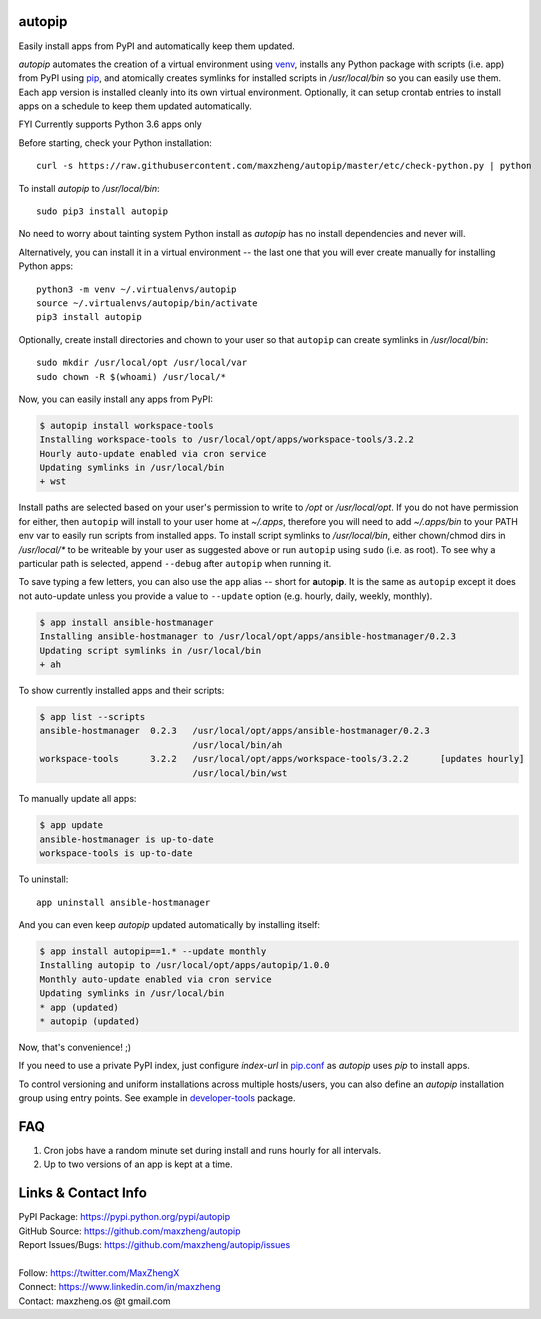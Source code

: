 autopip
===========

Easily install apps from PyPI and automatically keep them updated.

`autopip` automates the creation of a virtual environment using `venv <https://docs.python.org/3/library/venv.html>`_,
installs any Python package with scripts (i.e. app) from PyPI using `pip <https://pypi.org/project/pip/>`_, and
atomically creates symlinks for installed scripts in `/usr/local/bin` so you can easily use them. Each app version is
installed cleanly into its own virtual environment. Optionally, it can setup crontab entries to install apps on a
schedule to keep them updated automatically.

FYI Currently supports Python 3.6 apps only

Before starting, check your Python installation::

    curl -s https://raw.githubusercontent.com/maxzheng/autopip/master/etc/check-python.py | python

To install `autopip` to `/usr/local/bin`::

    sudo pip3 install autopip

No need to worry about tainting system Python install as `autopip` has no install dependencies and never will.

Alternatively, you can install it in a virtual environment -- the last one that you will ever create manually for
installing Python apps::

    python3 -m venv ~/.virtualenvs/autopip
    source ~/.virtualenvs/autopip/bin/activate
    pip3 install autopip

Optionally, create install directories and chown to your user so that ``autopip`` can create symlinks in
`/usr/local/bin`::

    sudo mkdir /usr/local/opt /usr/local/var
    sudo chown -R $(whoami) /usr/local/*

Now, you can easily install any apps from PyPI:

.. code-block:: console

    $ autopip install workspace-tools
    Installing workspace-tools to /usr/local/opt/apps/workspace-tools/3.2.2
    Hourly auto-update enabled via cron service
    Updating symlinks in /usr/local/bin
    + wst

Install paths are selected based on your user's permission to write to `/opt` or `/usr/local/opt`. If you do not have
permission for either, then ``autopip`` will install to your user home at `~/.apps`, therefore you will need to add
`~/.apps/bin` to your PATH env var to easily run scripts from installed apps.  To install script symlinks to
`/usr/local/bin`, either chown/chmod dirs in `/usr/local/*` to be writeable by your user as suggested above or run
``autopip`` using ``sudo`` (i.e. as root). To see why a particular path is selected, append ``--debug`` after ``autopip``
when running it.

To save typing a few letters, you can also use the ``app`` alias -- short for **a**\ uto\ **p**\ i\ **p**. It is the
same as ``autopip`` except it does not auto-update unless you provide a value to ``--update``
option (e.g. hourly, daily, weekly, monthly).

.. code-block:: console

    $ app install ansible-hostmanager
    Installing ansible-hostmanager to /usr/local/opt/apps/ansible-hostmanager/0.2.3
    Updating script symlinks in /usr/local/bin
    + ah

To show currently installed apps and their scripts:

.. code-block:: console

    $ app list --scripts
    ansible-hostmanager  0.2.3   /usr/local/opt/apps/ansible-hostmanager/0.2.3
                                 /usr/local/bin/ah
    workspace-tools      3.2.2   /usr/local/opt/apps/workspace-tools/3.2.2      [updates hourly]
                                 /usr/local/bin/wst

To manually update all apps:

.. code-block:: console

    $ app update
    ansible-hostmanager is up-to-date
    workspace-tools is up-to-date

To uninstall::

    app uninstall ansible-hostmanager

And you can even keep `autopip` updated automatically by installing itself:

.. code-block:: console

    $ app install autopip==1.* --update monthly
    Installing autopip to /usr/local/opt/apps/autopip/1.0.0
    Monthly auto-update enabled via cron service
    Updating symlinks in /usr/local/bin
    * app (updated)
    * autopip (updated)

Now, that's convenience! ;)

If you need to use a private PyPI index, just configure `index-url` in `pip.conf
<https://pip.pypa.io/en/stable/user_guide/#configuration>`_ as `autopip` uses `pip` to install apps.

To control versioning and uniform installations across multiple hosts/users, you can also define an `autopip`
installation group using entry points. See example in `developer-tools <https://pypi.org/project/developer-tools/>`_
package.

FAQ
===

1. Cron jobs have a random minute set during install and runs hourly for all intervals.
2. Up to two versions of an app is kept at a time.

Links & Contact Info
====================

| PyPI Package: https://pypi.python.org/pypi/autopip
| GitHub Source: https://github.com/maxzheng/autopip
| Report Issues/Bugs: https://github.com/maxzheng/autopip/issues
|
| Follow: https://twitter.com/MaxZhengX
| Connect: https://www.linkedin.com/in/maxzheng
| Contact: maxzheng.os @t gmail.com
